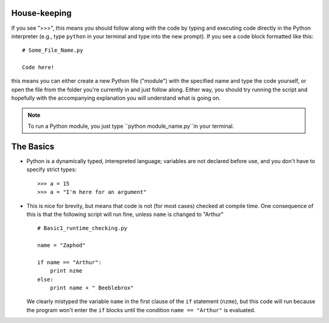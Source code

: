 House-keeping 
=========================

If you see ">>>", this means you should follow along with the code by
typing and executing code directly in the Python interpreter (e.g., type
``python`` in your terminal and type into the new prompt). If you see a
code block formatted like this::

        # Some_File_Name.py
    
        Code here!

this means you can either create a new Python file ("module") with the
specified name and type the code yourself, or open the file from the
folder you're currently in and just follow along. Either way, you should
try running the script and hopefully with the accompanying explanation
you will understand what is going on. 

.. Note::
   To run a Python module, you just type ``python module_name.py``in 
   your terminal.
        
    

The Basics
=========================

*   Python is a dynamically typed, interepreted language; variables are
    not declared before use, and you don't have to specify strict types:
    ::
    
        >>> a = 15
        >>> a = "I'm here for an argument"

*   This is nice for brevity, but means that code is not (for most
    cases) checked at compile time. One consequence of this is that the
    following script will run fine, unless ``name`` is changed to "Arthur"
    ::
    
        # Basic1_runtime_checking.py
    
        name = "Zaphod"
    
        if name == "Arthur":
            print nzme
        else:
            print name + " Beeblebrox"
    
    We clearly mistyped the variable ``name`` in the first clause of the
    ``if`` statement (``nzme``), but this code will run because the
    program won't enter the ``if`` blocks until the condition ``name ==
    "Arthur"`` is evaluated. 